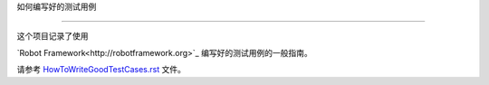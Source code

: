 ﻿如何编写好的测试用例


===========================





这个项目记录了使用 

`Robot Framework<http://robotframework.org>`_ 编写好的测试用例的一般指南。



请参考 `<HowToWriteGoodTestCases.rst>`_ 文件。